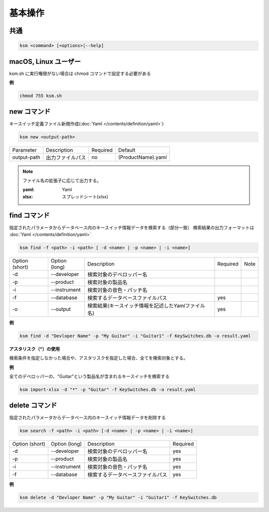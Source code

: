 基本操作
=======================================

共通
--------------------------------------
.. code-block:: bash

    ksm <command> [<options>|--help]


macOS, Linux ユーザー
--------------------------------------

ksm.sh に実行権限がない場合は chmod コマンドで設定する必要がある

**例**

.. code-block:: bash

    chmod 755 ksm.sh


new コマンド
--------------------------------------

キースイッチ定義ファイル新規作成(:doc:`Yaml </contents/definition/yaml>`)

.. code-block:: bash

    ksm new <output-path>

+-------------+------------------+----------+--------------------+
|  Parameter  | Description      | Required |       Default      |
+-------------+------------------+----------+--------------------+
| output-path | 出力ファイルパス |    no    | (ProductName).yaml |
+-------------+------------------+----------+--------------------+

.. note::

    ファイル名の拡張子に応じて出力する。

    :yaml: Yaml
    :xlsx: スプレッドシート(xlsx)


find コマンド
--------------------------------------


指定されたパラメータからデータベース内のキースイッチ情報データを検索する（部分一致）
検索結果の出力フォーマットは :doc:`Yaml </contents/definition/yaml>`

.. code-block:: bash

    ksm find -f <path> -i <path> [ -d <name> | -p <name> | -i <name>]


+----------------+---------------+----------------------------------------------------+----------+------+
| Option (short) | Option (long) |                     Description                    | Required | Note |
+----------------+---------------+----------------------------------------------------+----------+------+
|       -d       |  --developer  |              検索対象のデベロッパー名              |          |      |
+----------------+---------------+----------------------------------------------------+----------+------+
|       -p       |   --product   |                  検索対象の製品名                  |          |      |
+----------------+---------------+----------------------------------------------------+----------+------+
|       -i       |  --instrument |              検索対象の音色・パッチ名              |          |      |
+----------------+---------------+----------------------------------------------------+----------+------+
|       -f       |   --database  |          検索するデータベースファイルパス          |    yes   |      |
+----------------+---------------+----------------------------------------------------+----------+------+
|       -o       |    --output   | 検索結果(キースイッチ情報を記述したYamlファイル名) |    yes   |      |
+----------------+---------------+----------------------------------------------------+----------+------+

**例**

.. code-block:: bash

    ksm find -d "Devloper Name" -p "My Guitar" -i "Guitar1" -f KeySwitches.db -o result.yaml


**アスタリスク（\*）の使用**

検索条件を指定しなかった場合や、アスタリスクを指定した場合、全てを検索対象とする。


**例**

全てのデベロッパーの、"Guitar"という製品名が含まれるキースイッチを検索する

.. code-block:: bash

    ksm import-xlsx -d "*" -p "Guitar" -f KeySwitches.db -o result.yaml


delete コマンド
--------------------------------------


指定されたパラメータからデータベース内のキースイッチ情報データを削除する

.. code-block:: bash

    ksm search -f <path> -i <path> [-d <name> | -p <name> | -i <name>]


+----------------+---------------+----------------------------------------------------+----------+
| Option (short) | Option (long) |                     Description                    | Required |
+----------------+---------------+----------------------------------------------------+----------+
|       -d       |  --developer  |              検索対象のデベロッパー名              |    yes   |
+----------------+---------------+----------------------------------------------------+----------+
|       -p       |   --product   |                  検索対象の製品名                  |    yes   |
+----------------+---------------+----------------------------------------------------+----------+
|       -i       |  --instrument |              検索対象の音色・パッチ名              |    yes   |
+----------------+---------------+----------------------------------------------------+----------+
|       -f       |   --database  |          検索するデータベースファイルパス          |    yes   |
+----------------+---------------+----------------------------------------------------+----------+

**例**

.. code-block:: bash

    ksm delete -d "Devloper Name" -p "My Guitar" -i "Guitar1" -f KeySwitches.db

